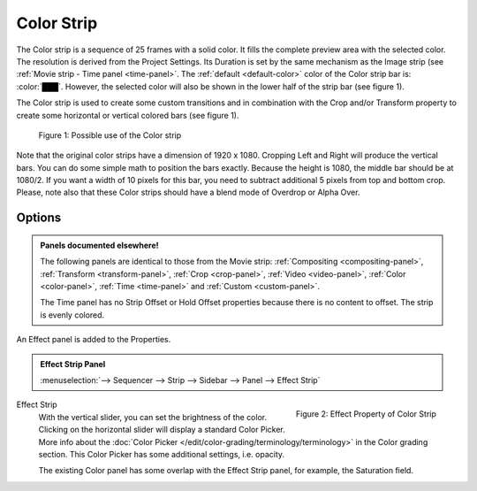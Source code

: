 .. _bpy.types.ColorSequence:

***********
Color Strip
***********

The Color strip is a sequence of 25 frames with a solid color.
It fills the complete preview area with the selected color.
The resolution is derived from the Project Settings.
Its Duration is set by the same mechanism as the Image strip (see :ref:`Movie strip - Time panel <time-panel>`.
The :ref:`default <default-color>` color of the Color strip bar is: :color:`███`.
However, the selected color will also be shown in the lower half of the strip bar (see figure 1).

The Color strip is used to create some custom transitions and in combination
with the Crop and/or Transform property to create some horizontal or vertical colored bars (see figure 1).

.. figure:: img/color.svg
   :alt: Use of the Color strip

   Figure 1: Possible use of the Color strip

Note that the original color strips have a dimension of 1920 x 1080.
Cropping Left and Right will produce the vertical bars.
You can do some simple math to position the bars exactly.
Because the height is 1080, the middle bar should be at 1080/2.
If you want a width of 10 pixels for this bar, you need to subtract additional 5 pixels from top and bottom crop.
Please, note also that these Color strips should have a blend mode of Overdrop or Alpha Over.


Options
=======

.. admonition:: Panels documented elsewhere!

   The following panels are identical to those from the Movie strip:
   :ref:`Compositing <compositing-panel>`, :ref:`Transform <transform-panel>`,
   :ref:`Crop <crop-panel>`, :ref:`Video <video-panel>`, :ref:`Color <color-panel>`,
   :ref:`Time <time-panel>` and :ref:`Custom <custom-panel>`.

   The Time panel has no Strip Offset or Hold Offset properties because there is no content to offset.
   The strip is evenly colored.

An Effect panel is added to the Properties.

.. admonition:: Effect Strip Panel

   :menuselection:`--> Sequencer --> Strip --> Sidebar --> Panel --> Effect Strip`


.. figure:: img/panel-effect-strip-color.png
   :scale: 50%
   :alt: Effect Strip Property
   :align: right

   Figure 2: Effect Property of Color Strip

Effect Strip
   With the vertical slider, you can set the brightness of the color.
   Clicking on the horizontal slider will display a standard Color Picker.
   More info about the :doc:`Color Picker </edit/color-grading/terminology/terminology>` in the Color grading section.
   This Color Picker has some additional settings, i.e. opacity.

   The existing Color panel has some overlap with the Effect Strip panel, for example, the Saturation field.
